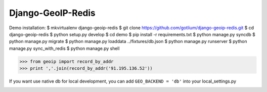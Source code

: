 Django-GeoIP-Redis
==================

Demo installation:
$ mkvirtualenv django-geoip-redis
$ git clone https://github.com/gotlium/django-geoip-redis.git
$ cd django-geoip-redis
$ python setup.py develop
$ cd demo
$ pip install -r requirements.txt
$ python manage.py syncdb
$ python manage.py migrate
$ python manage.py loaddata ../fixtures/db.json
$ python manage.py runserver
$ python manage.py sync_with_redis
$ python manage.py shell

>>> from geoip import record_by_addr
>>> print ','.join(record_by_addr('91.195.136.52'))

If you want use native db for local development,
you can add ``GEO_BACKEND = 'db'`` into your local_settings.py



.. image:: https://d2weczhvl823v0.cloudfront.net/gotlium/django-geoip-redis/trend.png
   :alt: Bitdeli badge
   :target: https://bitdeli.com/free

